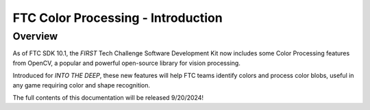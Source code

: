 FTC Color Processing - Introduction
===================================

Overview
--------

As of FTC SDK 10.1, the *FIRST* Tech Challenge Software Development Kit now
includes some Color Processing features from OpenCV, a popular and powerful
open-source library for vision processing.

Introduced for *INTO THE DEEP*, these new features will help FTC teams identify
colors and process color blobs, useful in any game requiring color and shape
recognition.

The full contents of this documentation will be released 9/20/2024!
